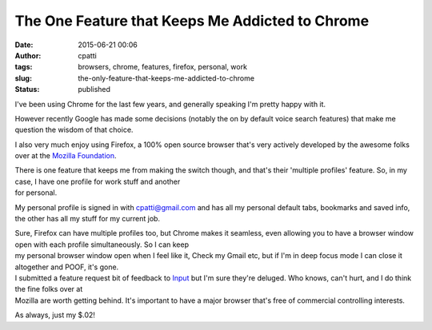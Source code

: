 The One Feature that Keeps Me Addicted to Chrome
################################################
:date: 2015-06-21 00:06
:author: cpatti
:tags: browsers, chrome, features, firefox, personal, work
:slug: the-only-feature-that-keeps-me-addicted-to-chrome
:status: published

I've been using Chrome for the last few years, and generally speaking I'm pretty happy with it.

However recently Google has made some decisions (notably the on by default voice search features) that make me question the wisdom of that choice.

I also very much enjoy using Firefox, a 100% open source browser that's very actively developed by the awesome folks over at the `Mozilla Foundation <http://www.mozilla.org>`__.

| There is one feature that keeps me from making the switch though, and that's their 'multiple profiles' feature. So, in my case, I have one profile for work stuff and another
| for personal.

My personal profile is signed in with cpatti@gmail.com and has all my personal default tabs, bookmarks and saved info, the other has all my stuff for my current job.

| Sure, Firefox can have multiple profiles too, but Chrome makes it seamless, even allowing you to have a browser window open with each profile simultaneously. So I can keep
| my personal browser window open when I feel like it, Check my Gmail etc, but if I'm in deep focus mode I can close it altogether and POOF, it's gone.

| I submitted a feature request bit of feedback to `Input <http://input.mozilla.org>`__ but I'm sure they're deluged. Who knows, can't hurt, and I do think the fine folks over at
| Mozilla are worth getting behind. It's important to have a major browser that's free of commercial controlling interests.

As always, just my $.02!
